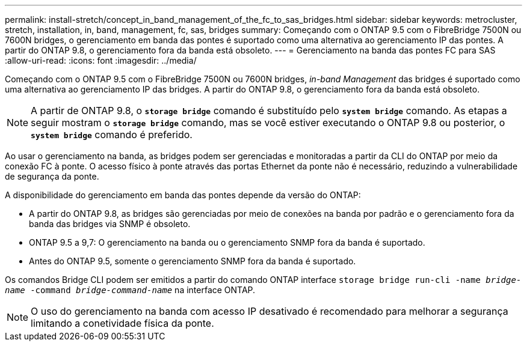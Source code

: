 ---
permalink: install-stretch/concept_in_band_management_of_the_fc_to_sas_bridges.html 
sidebar: sidebar 
keywords: metrocluster, stretch, installation, in, band, management, fc, sas, bridges 
summary: Começando com o ONTAP 9.5 com o FibreBridge 7500N ou 7600N bridges, o gerenciamento em banda das pontes é suportado como uma alternativa ao gerenciamento IP das pontes. A partir do ONTAP 9.8, o gerenciamento fora da banda está obsoleto. 
---
= Gerenciamento na banda das pontes FC para SAS
:allow-uri-read: 
:icons: font
:imagesdir: ../media/


[role="lead"]
Começando com o ONTAP 9.5 com o FibreBridge 7500N ou 7600N bridges, _in-band Management_ das bridges é suportado como uma alternativa ao gerenciamento IP das bridges. A partir do ONTAP 9.8, o gerenciamento fora da banda está obsoleto.


NOTE: A partir de ONTAP 9.8, o `*storage bridge*` comando é substituído pelo `*system bridge*` comando. As etapas a seguir mostram o `*storage bridge*` comando, mas se você estiver executando o ONTAP 9.8 ou posterior, o `*system bridge*` comando é preferido.

Ao usar o gerenciamento na banda, as bridges podem ser gerenciadas e monitoradas a partir da CLI do ONTAP por meio da conexão FC à ponte. O acesso físico à ponte através das portas Ethernet da ponte não é necessário, reduzindo a vulnerabilidade de segurança da ponte.

A disponibilidade do gerenciamento em banda das pontes depende da versão do ONTAP:

* A partir do ONTAP 9.8, as bridges são gerenciadas por meio de conexões na banda por padrão e o gerenciamento fora da banda das bridges via SNMP é obsoleto.
* ONTAP 9.5 a 9,7: O gerenciamento na banda ou o gerenciamento SNMP fora da banda é suportado.
* Antes do ONTAP 9.5, somente o gerenciamento SNMP fora da banda é suportado.


Os comandos Bridge CLI podem ser emitidos a partir do comando ONTAP interface `storage bridge run-cli -name _bridge-name_ -command _bridge-command-name_` na interface ONTAP.


NOTE: O uso do gerenciamento na banda com acesso IP desativado é recomendado para melhorar a segurança limitando a conetividade física da ponte.
